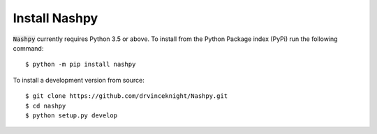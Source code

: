Install Nashpy
==============

:code:`Nashpy` currently requires Python 3.5 or above. To install from the
Python Package index (PyPi) run the following command::

    $ python -m pip install nashpy

To install a development version from source::

    $ git clone https://github.com/drvinceknight/Nashpy.git
    $ cd nashpy
    $ python setup.py develop
